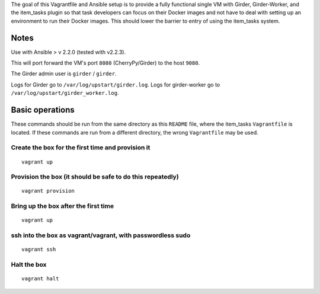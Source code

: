 The goal of this Vagrantfile and Ansible setup is to provide a fully
functional single VM with Girder, Girder-Worker, and the item_tasks plugin
so that task developers can focus on their Docker images and not have to
deal with setting up an environment to run their Docker images.  This
should lower the barrier to entry of using the item_tasks system.

Notes
=====

Use with Ansible > v 2.2.0 (tested with v2.2.3).

This will port forward the VM's port ``8080`` (CherryPy/Girder) to the host ``9080``.

The Girder admin user is ``girder`` / ``girder``.

Logs for Girder go to ``/var/log/upstart/girder.log``.
Logs for girder-worker go to ``/var/log/upstart/girder_worker.log``.

Basic operations
================

These commands should be run from the same directory as this ``README`` file,
where the item_tasks ``Vagrantfile`` is located.  If these commands are run
from a different directory, the wrong ``Vagrantfile`` may be used.

Create the box for the first time and provision it
--------------------------------------------------
::

    vagrant up

Provision the box (it should be safe to do this repeatedly)
-----------------------------------------------------------
::

    vagrant provision

Bring up the box after the first time
-------------------------------------
::

    vagrant up

ssh into the box as vagrant/vagrant, with passwordless sudo
-----------------------------------------------------------
::

    vagrant ssh

Halt the box
------------
::

    vagrant halt

